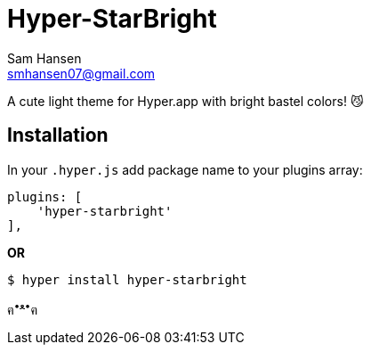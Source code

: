 = Hyper-StarBright
Sam Hansen <smhansen07@gmail.com>
:date: June 8, 2019
:icons: font
:hardbreaks:
:source-highlighter: pygments

A cute light theme for Hyper.app with bright bastel colors! 😼

== Installation

In your `.hyper.js` add package name to your plugins array:

[source, javascript]
----
plugins: [
    'hyper-starbright'
],
----
**OR**

[source, zsh]
----
$ hyper install hyper-starbright
----

ฅ^•ﻌ•^ฅ